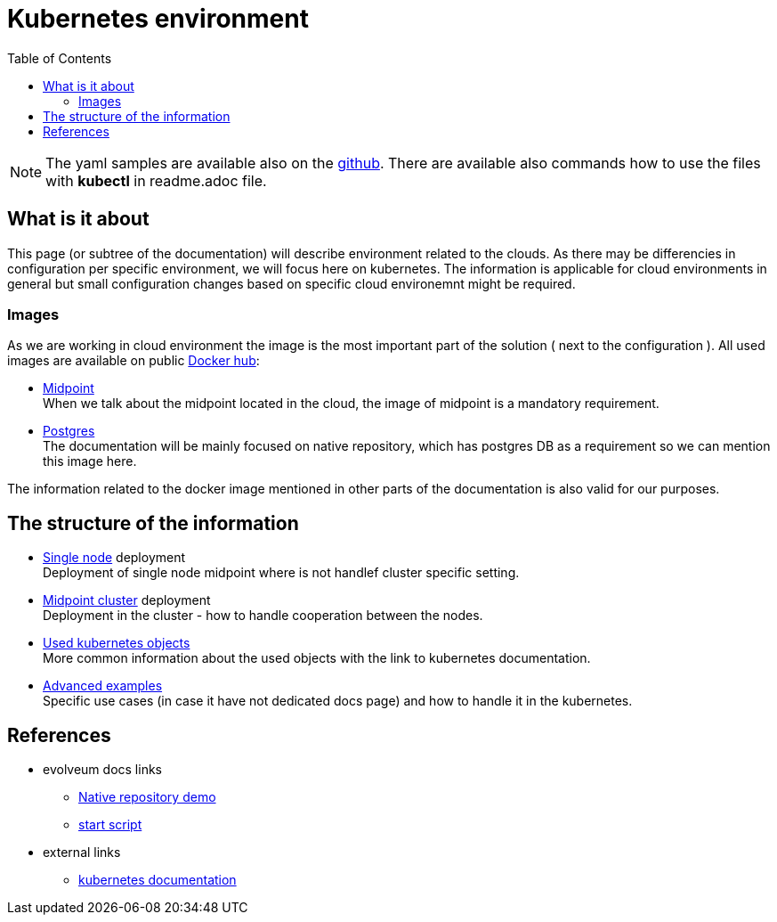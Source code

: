 = Kubernetes environment
:page-nav-title: Kubernetes
:toc:
:toclevels: 4

[NOTE]
The yaml samples are available also on the link:https://github.com/Evolveum/midpoint-kubernetes/tree/master/base_env[github].
There are available also commands how to use the files with *kubectl* in readme.adoc file.

== What is it about

This page (or subtree of the documentation) will describe environment related to the clouds.
As there may be differencies in configuration per specific environment, we will focus here on kubernetes.
The information is applicable for cloud environments in general but small configuration changes based on specific cloud environemnt might be required.

=== Images

As we are working in cloud environment the image is the most important part of the solution ( next to the configuration ).
All used images are available on public link:https://hub.docker.com/[Docker hub]:

* link:https://hub.docker.com/r/evolveum/midpoint[Midpoint] +
When we talk about the midpoint located in the cloud, the image of midpoint is a mandatory requirement.
* link:https://hub.docker.com/_/postgres[Postgres] +
The documentation will be mainly focused on native repository, which has postgres DB as a requirement so we can mention this image here.

The information related to the docker image mentioned in other parts of the documentation is also valid for our purposes.

== The structure of the information

* xref:/midpoint/install/kubernetes/single-node.adoc[Single node] deployment +
Deployment of single node midpoint where is not handlef cluster specific setting.

* xref:/midpoint/install/kubernetes/cluster.adoc[Midpoint cluster] deployment +
Deployment in the cluster - how to handle cooperation between the nodes.

* xref:/midpoint/install/kubernetes/about.adoc[Used kubernetes objects] +
More common information about the used objects with the link to kubernetes documentation.

* xref:/midpoint/install/kubernetes/advanced-example.adoc[Advanced examples] +
Specific use cases (in case it have not dedicated docs page) and how to handle it in the kubernetes.

== References

* evolveum docs links
** xref:/midpoint/install/docker/native-demo.adoc[Native repository demo]
** xref:/midpoint/install/midpoint-sh.adoc[start script]
* external links
** link:https://kubernetes.io/docs/home/[kubernetes documentation]